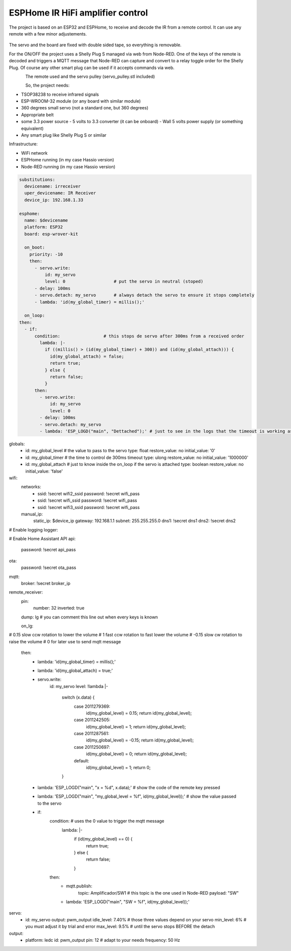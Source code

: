 ESPHome IR HiFi amplifier control
=================================

.. seo::
    :description: The goal is to remote control the volume, a standard knob managing a potentiometer, and also switch the HiFi amplifier on and off.
    :image: arduino_pro_mini.jpg
    :keywords: IR servo mqtt ESPHome

The project is based on an ESP32 and ESPHome, to receive and decode the IR from a remote control. It can use any remote with a few minor adjustements.

.. figure:: images/ESPHome-IR-amplifier-control.jpg
    :align: center
    :width: 75.0%
The servo and the board are fixed with double sided tape, so everything is removable.

For the ON/OFF the project uses a Shelly Plug S managed via web from Node-RED. One of the keys of the remote is decoded and triggers a MQTT message that Node-RED can capture and convert to a relay toggle order for the Shelly Plug. Of course any other smart plug can be used if it accepts commands via web.

.. figure:: images/images/Apple_remote.jpg
    :align: left
    :width: 100.0%
    
.. figure:: images/servo_pulley.jpg
    :align: left
    :width: 100.0%

The remote used and the servo pulley (servo_pulley.stl included)

So, the project needs:

- TSOP38238 to receive infrared signals
- ESP-WROOM-32 module (or any board with similar module)
- 360 degrees small servo (not a standard one, but 360 degrees)
- Appropriate belt
- some 3.3 power source
  - 5 volts to 3.3 converter (it can be onboard)
  - Wall 5 volts power supply (or something equivalent)
- Any smart plug like Shelly Plug S or similar

Infrastructure:

- WiFi network
- ESPHome running (in my case Hassio version)
- Node-RED running (in my case Hassio version)

.. code-block:: yaml

    substitutions:
      devicename: irreceiver
      uper_devicename: IR Receiver
      device_ip: 192.168.1.33
    
    esphome:
      name: $devicename
      platform: ESP32
      board: esp-wrover-kit
    
      on_boot:
        priority: -10
        then:
          - servo.write:
              id: my_servo
              level: 0                   # put the servo in neutral (stoped)
          - delay: 100ms
          - servo.detach: my_servo       # always detach the servo to ensure it stops completely
          - lambda: 'id(my_global_timer) = millis();'
    
      on_loop:
    then:
      - if:
          condition:                 # this stops de servo after 300ms from a received order
            lambda: |-
              if ((millis() > (id(my_global_timer) + 300)) and (id(my_global_attach))) {
                id(my_global_attach) = false;
                return true;
              } else {
                return false;
              }
          then:
            - servo.write:
                id: my_servo
                level: 0
            - delay: 100ms
            - servo.detach: my_servo
            - lambda: 'ESP_LOGD("main", "Dettached");' # just to see in the logs that the timeout is working as expected

globals:
  - id: my_global_level                                # the value to pass to the servo
    type: float
    restore_value: no
    initial_value: '0'
  - id: my_global_timer                                # the time to control de 300ms timeout
    type: ulong
    restore_value: no
    initial_value: '1000000'
  - id: my_global_attach                               # just to know inside the on_loop if the servo is attached
    type: boolean
    restore_value: no
    initial_value: 'false'

wifi:
  networks:
    - ssid: !secret wifi2_ssid
      password: !secret wifi_pass
    - ssid: !secret wifi_ssid
      password: !secret wifi_pass
    - ssid: !secret wifi3_ssid
      password: !secret wifi_pass
  manual_ip:
    static_ip: $device_ip
    gateway: 192.168.1.1
    subnet: 255.255.255.0
    dns1: !secret dns1
    dns2: !secret dns2

# Enable logging
logger:

# Enable Home Assistant API
api:
  password: !secret api_pass

ota:
  password: !secret ota_pass

mqtt:
  broker: !secret broker_ip

remote_receiver:
  pin:
    number: 32
    inverted: true
  dump: lg                         # you can comment this line out when every keys is known

  on_lg:
#                                  0.15 slow ccw rotation to lower the volume
#                                     1 fast ccw rotation to fast lower the volume
#                                 -0.15 slow cw rotation to raise the volume
#                                     0 for later use to send mqtt message 
    then:
      - lambda: 'id(my_global_timer) = millis();'
      - lambda: 'id(my_global_attach) = true;'
      - servo.write:
          id: my_servo
          level: !lambda |-
            switch (x.data) {
              case 2011279369:
                id(my_global_level) = 0.15;
                return id(my_global_level);
              case 2011242505:
                id(my_global_level) = 1;
                return id(my_global_level);
              case 2011287561:
                id(my_global_level) = -0.15;
                return id(my_global_level);
              case 2011250697:
                id(my_global_level) = 0;
                return id(my_global_level);
              default:
                id(my_global_level) = 1;
                return 0;
            }
      - lambda: 'ESP_LOGD("main", "x = %d", x.data);'                             # show the code of the remote key pressed
      - lambda: 'ESP_LOGD("main", "my_global_level = %f", id(my_global_level));'  # show the value passed to the servo
      - if:
          condition:                                                              # uses the 0 value to trigger the mqtt message
            lambda: |-
              if (id(my_global_level) == 0) {
                return true;
              } else {
                return false;
              }
          then:
            - mqtt.publish:
                topic: Amplificador/SW1                                           # this topic is the one used in Node-RED
                payload: "SW"
            - lambda: 'ESP_LOGD("main", "SW = %f", id(my_global_level));'

servo:
  - id: my_servo
    output: pwm_output
    idle_level: 7.40%     # those three values depend on your servo
    min_level: 6%         # you must adjust it by trial and error
    max_level: 9.5%       # until the servo stops BEFORE the detach
    
output:
  - platform: ledc
    id: pwm_output
    pin: 12               # adapt to your needs
    frequency: 50 Hz

